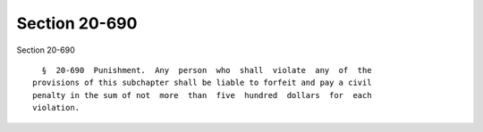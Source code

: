 Section 20-690
==============

Section 20-690 ::    
        
     
        §  20-690  Punishment.  Any  person  who  shall  violate  any  of  the
      provisions of this subchapter shall be liable to forfeit and pay a civil
      penalty in the sum of not  more  than  five  hundred  dollars  for  each
      violation.
    
    
    
    
    
    
    